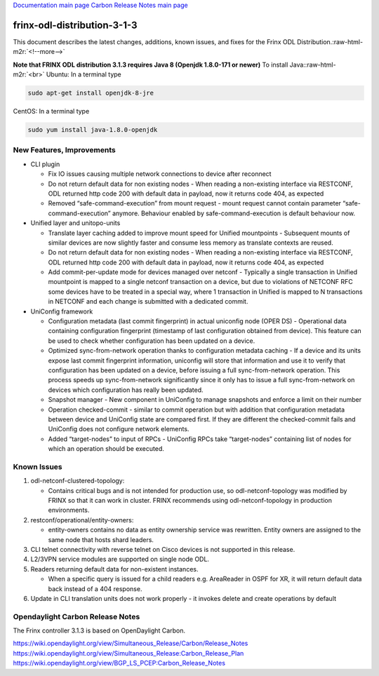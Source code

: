 .. role:: raw-html-m2r(raw)
   :format: html


`Documentation main page <https://frinxio.github.io/Frinx-docs/>`_
`Carbon Release Notes main page <https://frinxio.github.io/Frinx-docs/FRINX_ODL_Distribution/Carbon/release_notes.html>`_

frinx-odl-distribution-3-1-3
----------------------------

This document describes the latest changes, additions, known issues, and fixes for the Frinx ODL Distribution.\ :raw-html-m2r:`<!--more-->`

**Note that FRINX ODL distribution 3.1.3 requires Java 8 (Openjdk 1.8.0-171 or newer)**
To install Java:\ :raw-html-m2r:`<br>`
Ubuntu: In a terminal type

.. code-block::

   sudo apt-get install openjdk-8-jre


CentOS: In a terminal type

.. code-block::

   sudo yum install java-1.8.0-openjdk


New Features, Improvements
~~~~~~~~~~~~~~~~~~~~~~~~~~


* CLI plugin

  * Fix IO issues causing multiple network connections to device after reconnect
  * Do not return default data for non existing nodes - When reading a non-existing interface via RESTCONF, ODL returned http code 200 with default data in payload, now it returns code 404, as expected
  * Removed “safe-command-execution” from mount request - mount request cannot contain parameter “safe-command-execution” anymore. Behaviour enabled by safe-command-execution is default behaviour now.

* Unified layer and unitopo-units

  * Translate layer caching added to improve mount speed for Unified mountpoints - Subsequent mounts of similar devices are now slightly faster and consume less memory as translate contexts are reused.
  * Do not return default data for non existing nodes - When reading a non-existing interface via RESTCONF, ODL returned http code 200 with default data in payload, now it returns code 404, as expected
  * Add commit-per-update mode for devices managed over netconf - Typically a single transaction in Unified mountpoint is mapped to a single netconf transaction on a device, but due to violations of NETCONF RFC some devices have to be treated in a special way, where 1 transaction in Unified is mapped to N transactions in NETCONF and each change is submitted with a dedicated commit.

* UniConfig framework

  * Configuration metadata (last commit fingerprint) in actual uniconfig node (OPER DS) - Operational data containing configuration fingerprint (timestamp of last configuration obtained from device). This feature can be used to check whether configuration has been updated on a device.
  * Optimized sync-from-network operation thanks to configuration metadata caching - If a device and its units expose last commit fingerprint information, uniconfig will store that information and use it to verify that configuration has been updated on a device, before issuing a full sync-from-network operation. This process speeds up sync-from-network significantly since it only has to issue a full sync-from-network on devices which configuration has really been updated.
  * Snapshot manager - New component in UniConfig to manage snapshots and enforce a limit on their number
  * Operation checked-commit - similar to commit operation but with addition that configuration metadata between device and UniConfig state are compared first. If they are different the checked-commit fails and UniConfig does not configure network elements.
  * Added “target-nodes” to input of RPCs - UniConfig RPCs take “target-nodes” containing list of nodes for which an operation should be executed.

Known Issues
~~~~~~~~~~~~


#. odl-netconf-clustered-topology:

   * Contains critical bugs and is not intended for production use, so odl-netconf-topology was modified by FRINX so that it can work in cluster. FRINX recommends using odl-netconf-topology in production environments.

#. restconf/operational/entity-owners:

   * entity-owners contains no data as entity ownership service was rewritten. Entity owners are assigned to the same node that hosts shard leaders.

#. CLI telnet connectivity with reverse telnet on Cisco devices is not supported in this release.
#. L2/3VPN service modules are supported on single node ODL.
#. Readers returning default data for non-existent instances.

   * When a specific query is issued for a child readers e.g. AreaReader in OSPF for XR, it will return default data back instead of a 404 response.

#. Update in CLI translation units does not work properly - it invokes delete and create operations by default

Opendaylight Carbon Release Notes
~~~~~~~~~~~~~~~~~~~~~~~~~~~~~~~~~

The Frinx controller 3.1.3 is based on OpenDaylight Carbon.

https://wiki.opendaylight.org/view/Simultaneous_Release/Carbon/Release_Notes
https://wiki.opendaylight.org/view/Simultaneous_Release:Carbon_Release_Plan
https://wiki.opendaylight.org/view/BGP_LS_PCEP:Carbon_Release_Notes
